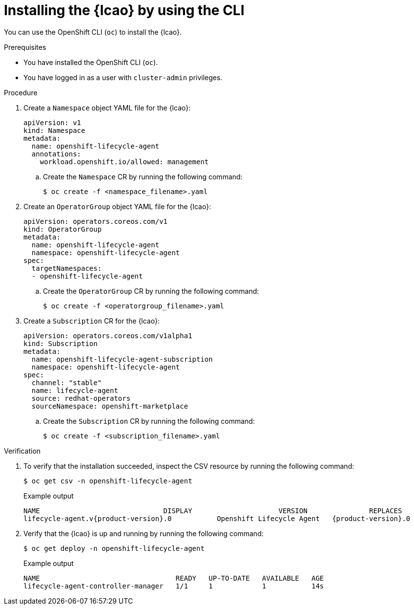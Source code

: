 // Module included in the following assemblies:
// * edge_computing/image-based-upgrade/cnf-preparing-for-image-based-upgrade.adoc

:_mod-docs-content-type: PROCEDURE
[id="cnf-image-based-upgrade-installing-lifecycle-agent-using-cli_{context}"]
= Installing the {lcao} by using the CLI

You can use the OpenShift CLI (`oc`) to install the {lcao}.

.Prerequisites

* You have installed the OpenShift CLI (`oc`).
* You have logged in as a user with `cluster-admin` privileges.

.Procedure

. Create a `Namespace` object YAML file for the {lcao}:
+
[source,yaml]
----
apiVersion: v1
kind: Namespace
metadata:
  name: openshift-lifecycle-agent
  annotations:
    workload.openshift.io/allowed: management
----

.. Create the `Namespace` CR by running the following command:
+
[source,terminal]
----
$ oc create -f <namespace_filename>.yaml
----

. Create an `OperatorGroup` object YAML file for the {lcao}:
+
[source,yaml]
----
apiVersion: operators.coreos.com/v1
kind: OperatorGroup
metadata:
  name: openshift-lifecycle-agent
  namespace: openshift-lifecycle-agent
spec:
  targetNamespaces:
  - openshift-lifecycle-agent
----

.. Create the `OperatorGroup` CR by running the following command:
+
[source,terminal]
----
$ oc create -f <operatorgroup_filename>.yaml
----

. Create a `Subscription` CR for the {lcao}:
+
[source,yaml]
----
apiVersion: operators.coreos.com/v1alpha1
kind: Subscription
metadata:
  name: openshift-lifecycle-agent-subscription
  namespace: openshift-lifecycle-agent
spec:
  channel: "stable"
  name: lifecycle-agent
  source: redhat-operators
  sourceNamespace: openshift-marketplace
----

.. Create the `Subscription` CR by running the following command:
+
[source,terminal]
----
$ oc create -f <subscription_filename>.yaml
----

.Verification

. To verify that the installation succeeded, inspect the CSV resource by running the following command:
+
[source,terminal]
----
$ oc get csv -n openshift-lifecycle-agent
----
+
.Example output
[source,terminal,subs="attributes+"]
----
NAME                              DISPLAY                     VERSION               REPLACES                           PHASE
lifecycle-agent.v{product-version}.0           Openshift Lifecycle Agent   {product-version}.0                Succeeded
----

. Verify that the {lcao} is up and running by running the following command:
+
[source,terminal]
----
$ oc get deploy -n openshift-lifecycle-agent
----

+
.Example output
[source,terminal]
----
NAME                                 READY   UP-TO-DATE   AVAILABLE   AGE
lifecycle-agent-controller-manager   1/1     1            1           14s
----
